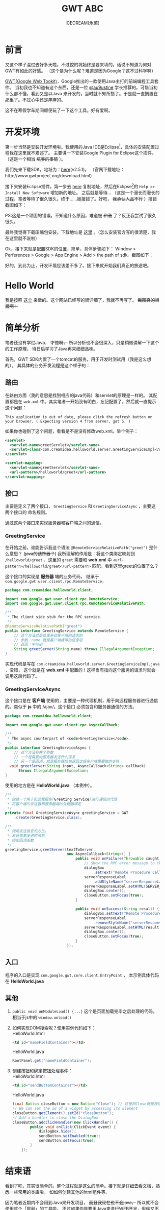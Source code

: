 #+TITLE:GWT ABC
#+AUTHOR:ICECREAM(氷菓)
#+EMAIL:creamidea@gmail.com
#+DESCRIPTION:ICECREAM(氷菓)
#+KEYWORDS:google gwt java
#+OPTIONS:H:4 num:t toc:t \n:nil @:t ::t |:t ^:t f:t tex:t email:t timestamp:t
#+LINK_HOME: https://creamidea.github.io

* 前言
又这个样子混过去好多天啦。不过挖的坑始终是要来填的。话说不知道为何对GWT有如此的好感。
（这个是为什么呢？难道是因为Google？这不过科学啊）

[[http://www.gwtproject.org/][GWT(Google Web Tookit)]]，Google推出的一款使用Java主打的前端编程工具套件。
当初我也不知道有这个东西，还是一位 [[https://twitter.com/au9ustine][@au9ustine]] 学长推荐的。可惜当初什么都不懂，看到又是以Java
来开发的，当时就不知所措了。于是就一直搁置在那里了。不过心中还是痒痒的。

这不在寒假学车期间顺便玩了一下这个工具。好有爱啊。

* 开发环境
第一步当然是安装开发环境啦。我使用的Java IDE是Eclipse[fn:1]，具体的安装配置过程我在这里就不累述了。
主要讲一下安装Google Plugin for Eclipse这个插件。（这是一个相当 +坑爹的事情+ ）。

我们先来下载SDK，地址为：[[https://google-web-toolkit.googlecode.com/files/gwt-2.5.1.zip][here]](v2.5.1)。
（官网下载地址：http://www.gwtproject.org/download.html）

接下来安装Eclipse插件。第一步去 [[https://developers.google.com/eclipse/docs/getting_started][here]] 复制地址，然后在Eclipse[fn:1]的 
=Help >> Install New Software= 增加新的地址。
之后就是等待...
（这是一个漫长而漫长的过程，笔者等待了很久很久，终于……她报错了。好吧， +我承认人品不行+ ）报错截图如下：
[[file:http://farm8.staticflickr.com/7309/12204599783_c368afd41c.jpg]]

PS:这是一个顽固的错误，不知道什么原因，难道被 +和谐+ 了？反正我尝试了很久很久。

最终我觉得下载压缩包安装，下载地址是 [[https://developers.google.com/eclipse/docs/install-from-zip][这里]] 。（怎么安装官方写的很清楚，我在这里就不说啦）

Ok，接下来就是配置SDK的位置，简单，具体步骤如下： Window > Perferences > Google > App Engine 
> Add > the path of sdk。截图如下：
[[file:http://farm4.staticflickr.com/3782/12205767695_6b4865d5c4.jpg]]

好的，到此为止，开发环境应该差不多了。接下来就开始我们真正的旅途吧。

* Hello World
我是按照 [[http://www.tutorialspoint.com/gwt/gwt_create_application.htm][这个]] 来做的。这个网站已经写的很详细了，我就不再写了。 +截图真的很累啊！+

* 简单分析
笔者还没有学过Java， +才愧啊，+ 所以分析也不会很深入，只是稍微讲解一下这个的工作原理，
待日后学习了Java再来细细品味。

首先，GWT SDK内置了一个tomcat的服务，用于开发时测试用（我是这么想的）。
其具体的业务开发流程是这个样子的：

** 路由
在路由方面（我的意思是找到相应的java代码）和servlet的原理是一样的。
其配置都是在 =web.xml= 中。其实笔者一开始没有明白，忘记配置了。然后就一直提示这个问题：
#+begin_example
This application is out of date, please click the refresh button on your browser. ( Expecting version 4 from server, got 5. )
#+end_example
如果你也碰到了这个问题，看看是不是没有修改web.xml。举个例子：
#+begin_src xml
  <servlet>
    <servlet-name>greetServlet</servlet-name>
    <servlet-class>com.creamidea.helloworld.server.GreetingServiceImpl</servlet-class>
  </servlet>
  
  <servlet-mapping>
    <servlet-name>greetServlet</servlet-name>
    <url-pattern>/helloworld/greet</url-pattern>
  </servlet-mapping>
#+end_src

** 接口
主要是定义了两个接口， =GreetingService= 和 =GreetingServiceAsync= ，主要这两个接口的
命名规则。

通过这两个接口来实现服务器和客户端之间的通信。

*** GreetingService
在开始之前，谁能告诉我这个语法 =@RemoteServiceRelativePath("greet")= 是什么意思？
(+java的装饰器？+)
我所理解的作用是：将这个类绑定映射到 =/helloworld/greet= ，这里的 =greet= 需要和 *web.xml* 中 
=<url-pattern>/helloworld/greet</url-pattern>= 匹配。看到这里greet的位置了么？

这个接口的实现是 *服务器* 端的业务代码，
继承于 =com.google.gwt.user.client.rpc.RemoteService;= 
#+begin_src java
  package com.creamidea.helloworld.client;
  
  import com.google.gwt.user.client.rpc.RemoteService;
  import com.google.gwt.user.client.rpc.RemoteServiceRelativePath;
  
  /**
   ,* The client side stub for the RPC service.
   ,*/
  @RemoteServiceRelativePath("greet")
  public interface GreetingService extends RemoteService {
      // 这个方法就是处理来自客户端的请求的
      // 参数：name 就是客户端携带的信息啦
      // 返回：字符串
      String greetServer(String name) throws IllegalArgumentException;
  }
#+end_src

实现代码是写在 =com.creamidea.helloworld.server.GreetingServiceImpl.java= ，没错，
这个就是在 *web.xml* 中配置的！这样当有指向这个服务的请求时就会调用这段代码了。

*** GreetingServiceAsync
这个接口是在 *客户端* 使用的，主要是一种代理机制，用于向远程服务器进行通信的。类似于 *js* 中的 /ajax/。这个接口
必须包含和服务器通信的方法。
#+begin_src java
  package com.creamidea.helloworld.client;
  
  import com.google.gwt.user.client.rpc.AsyncCallback;
  
  /**
   ,* The async counterpart of <code>GreetingService</code>.
   ,*/
  public interface GreetingServiceAsync {
      // 这个方法有两个参数
      // 一个是需要向服务器发送什么信息
      // 另一个是回调，就是服务器成功返回之后客户端需要做的事情
    void greetServer(String input, AsyncCallback<String> callback)
        throws IllegalArgumentException;
  }
#+end_src

使用的地方是在 *HelloWorld.java* （本例中）。
#+begin_src java
  /**
   ,* 创建一个用于和远程服务(Greeting Service)进行通信的代理
   ,* 将客户端的发送器和服务器端的处理器绑定
   ,*/
  private final GreetingServiceAsync greetingService = GWT
      .create(GreetingService.class);
  
  /**
   ,* 调用发送信息的方法。
   ,* 发送需要发送的信息
   ,* 绑定回调函数
   ,*/
  greetingService.greetServer(textToServer,
                              new AsyncCallback<String>() {
                                  public void onFailure(Throwable caught) {
                                      // Show the RPC error message to the user
                                      dialogBox
                                          .setText("Remote Procedure Call - Failure");
                                      serverResponseLabel
                                          .addStyleName("serverResponseLabelError");
                                      serverResponseLabel.setHTML(SERVER_ERROR);
                                      dialogBox.center();
                                      closeButton.setFocus(true);
                                  }
  
                                  public void onSuccess(String result) {
                                      dialogBox.setText("Remote Procedure Call");
                                      serverResponseLabel
                                          .removeStyleName("serverResponseLabelError");
                                      serverResponseLabel.setHTML(result);
                                      dialogBox.center();
                                      closeButton.setFocus(true);
                                  }
                              });
#+end_src

** 入口
程序的入口是实现 =com.google.gwt.core.client.EntryPoint= ，
本示例具体代码在 *HelloWorld.java*

** 其他
1. =public void onModuleLoad() {...}= 这个是页面加载完毕之后处理的代码。相当于js中的 =window.onload()=

2. 如何实现DOM搜索呢？使用实例代码如下： \\
   HelloWorld.html
   #+begin_src html
<td id="nameFieldContainer"></td>
#+end_src

   HelloWorld.java
   #+begin_src java
RootPanel.get("nameFieldContainer");
#+end_src

3. 创建按钮和绑定按钮处理事件： \\
   HelloWorld.html
   #+begin_src html
     <td id="sendButtonContainer"></td>
   #+end_src
   
   HelloWorld.java
   #+begin_src java
     final Button closeButton = new Button("Close"); // 这里的Close就是按钮上显示的字符
     // We can set the id of a widget by accessing its Element
     closeButton.getElement().setId("closeButton");
     // Add a handler to close the DialogBox
     closeButton.addClickHandler(new ClickHandler() {
             public void onClick(ClickEvent event) {
                 dialogBox.hide();
                 sendButton.setEnabled(true);
                 sendButton.setFocus(true);
             }       
         });
   #+end_src

* 结束语
看到了吧，其实很简单的。整个过程就是这么的简单。接下就是仔细去看文档，熟悉一些常用的类库啦，
如如何创建其他的html组件等。

因为笔者近期内不会用到Java来开发项目， +而且我现在也不会java，+ 所以就不会使用这个「犀利」的工具啦。
不过如果你是要用Java来进行WEB开发，但你又不会js或者觉得在两种语言直接切换实在太麻烦的话就可以
使用这个工具来提高你的开发效率，享受编程的乐趣啦。还有就是这个很适合开发signal page哦。
好生羡慕啊。( ^_^)／□☆□＼(^-^ )

另外貌似这个自带动画函数哦，要实现动画很简单的哦。不信的话现在就去创建一个DEMO看看吧。

嗯，差不多了解的就这么多了。但愿能够对于看到这篇文章的读者有所帮助。

* Footnotes

[fn:1] http://www.eclipse.org/
